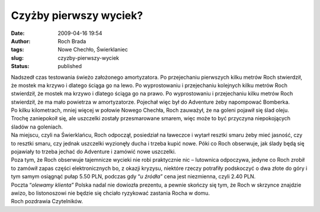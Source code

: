 Czyżby pierwszy wyciek?
#######################
:date: 2009-04-16 19:54
:author: Roch Brada
:tags: Nowe Chechło, Świerklaniec
:slug: czyzby-pierwszy-wyciek
:status: published

| Nadszedł czas testowania świeżo założonego amortyzatora. Po przejechaniu pierwszych kilku metrów Roch stwierdził, że mostek ma krzywo i dlatego ściąga go na lewo. Po wyprostowaniu i przejechaniu kolejnych kilku metrów Roch stwierdził, że mostek ma krzywo i dlatego ściąga go na prawo. Po wyprostowaniu i przejechaniu kilku metrów Roch stwierdził, że ma mało powietrza w amortyzatorze. Pojechał więc był do Adventure żeby napompować Bomberka.
| Po kilku kilometrach, mniej więcej w połowie Nowego Chechła, Roch zauważył, że na goleni pojawił się ślad oleju. Trochę zaniepokoił się, ale uszczelki zostały przesmarowane smarem, więc może to być przyczyna niepokojących śladów na goleniach.
| Na miejscu, czyli na Świerklańcu, Roch odpoczął, posiedział na ławeczce i wytarł resztki smaru żeby mieć jasność, czy to resztki smaru, czy jednak uszczelki wyzionęły ducha i trzeba kupić nowe. Póki co Roch obserwuje, jak ślady będą się pojawiały to trzeba jechać do Adventure i zamówić nowe uszczelki.
| Poza tym, że Roch obserwuje tajemnicze wycieki nie robi praktycznie nic – lutownica odpoczywa, jedyne co Roch zrobił to zamówił zapas części elektronicznych bo, z okazji kryzysu, niektóre rzeczy potrafiły podskoczyć o dwa złote do góry i tym samym osiągnąć pułap 5.50 PLN, podczas gdy “\ *u źródła”* cena jest niezmienna, czyli 2.40 PLN.
| Poczta “\ *olewamy klienta”* Polska nadal nie dowiozła prezentu, a pewnie skończy się tym, że Roch w skrzynce znajdzie awizo, bo listonoszowi nie będzie się chciało ryzykować zastania Rocha w domu.
| Roch pozdrawia Czytelników.
